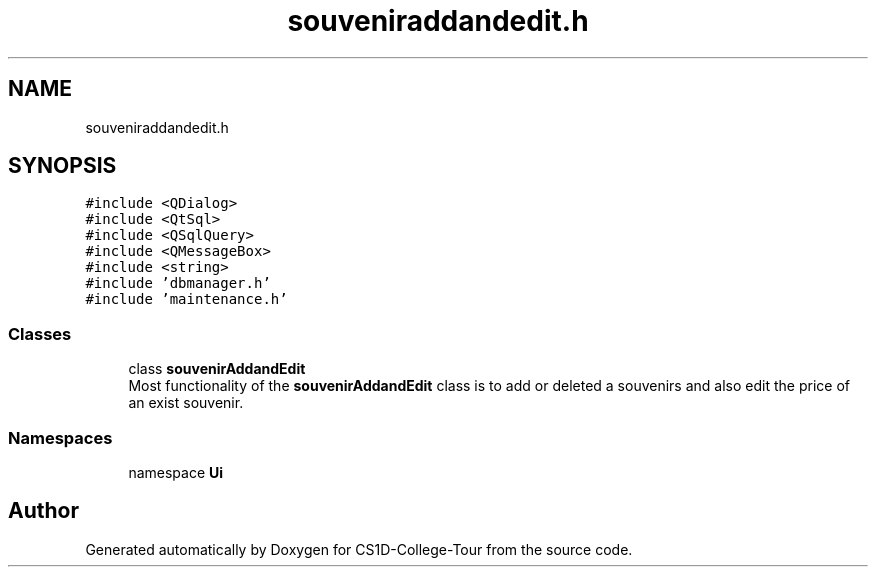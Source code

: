 .TH "souveniraddandedit.h" 3 "Sun Mar 19 2023" "CS1D-College-Tour" \" -*- nroff -*-
.ad l
.nh
.SH NAME
souveniraddandedit.h
.SH SYNOPSIS
.br
.PP
\fC#include <QDialog>\fP
.br
\fC#include <QtSql>\fP
.br
\fC#include <QSqlQuery>\fP
.br
\fC#include <QMessageBox>\fP
.br
\fC#include <string>\fP
.br
\fC#include 'dbmanager\&.h'\fP
.br
\fC#include 'maintenance\&.h'\fP
.br

.SS "Classes"

.in +1c
.ti -1c
.RI "class \fBsouvenirAddandEdit\fP"
.br
.RI "Most functionality of the \fBsouvenirAddandEdit\fP class is to add or deleted a souvenirs and also edit the price of an exist souvenir\&. "
.in -1c
.SS "Namespaces"

.in +1c
.ti -1c
.RI "namespace \fBUi\fP"
.br
.in -1c
.SH "Author"
.PP 
Generated automatically by Doxygen for CS1D-College-Tour from the source code\&.
